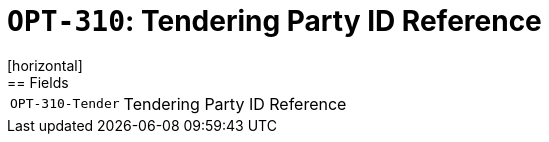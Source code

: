 = `OPT-310`: Tendering Party ID Reference
[horizontal]
== Fields
[horizontal]
  `OPT-310-Tender`:: Tendering Party ID Reference
